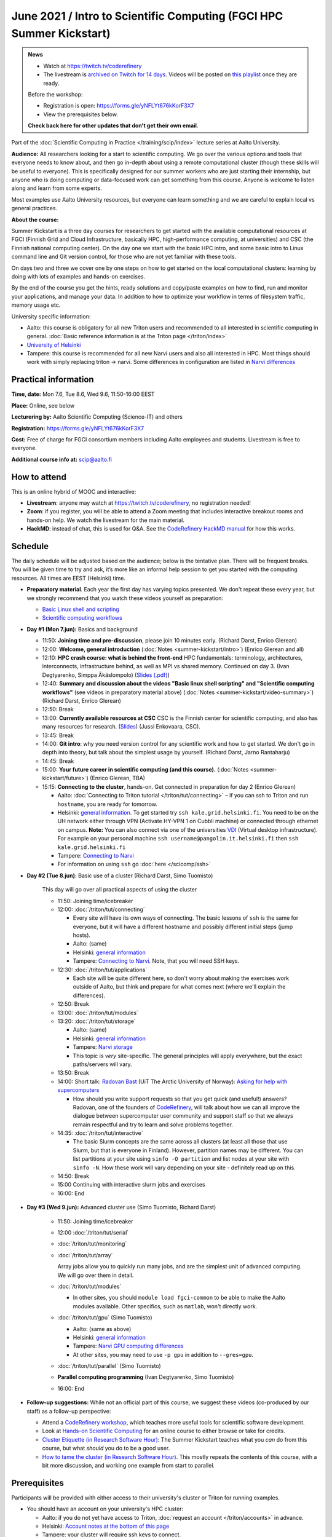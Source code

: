 =====================================================================
June 2021 / Intro to Scientific Computing (FGCI HPC Summer Kickstart)
=====================================================================

.. admonition:: News

   * Watch at https://twitch.tv/coderefinery

   * The livestream is `archived on Twitch for 14 days
     <https://www.twitch.tv/coderefinery/videos>`__.  Videos will be
     posted on `this playlist
     <https://www.youtube.com/playlist?list=PLZLVmS9rf3nPFw29oKUj6w1QdsTCECS1S>`__
     once they are ready.

   Before the workshop:

   * Registration is open: https://forms.gle/yNFLYt676kKorF3X7

   * View the prerequisites below.

   **Check back here for other updates that don't get their own
   email**.




Part of the :doc:`Scientific Computing in Practice
</training/scip/index>` lecture series at Aalto University.

**Audience:** All researchers looking for a start to scientific
computing.  We go over the various options and tools that everyone
needs to know about, and then go in-depth about using a remote
computational cluster (though these skills will be useful to
everyone).  This is specifically designed for our summer workers who are just
starting their internship, but anyone who is doing computing or data-focused
work can get something from this course.  Anyone is welcome to listen along
and learn from some experts.

Most examples use Aalto University resources, but everyone can learn
something and we are careful to explain local vs general practices.

**About the course:**

Summer Kickstart is a three day courses for researchers to get started
with the available computational resources at FGCI (Finnish Grid and
Cloud Infrastructure, basically HPC, high-performance computing, at
universities) and CSC (the Finnish national computing center).  On the
day one we start with the basic HPC intro, and some basic intro to
Linux command line and Git version control, for those who are not yet familiar
with these tools.

On days two and three we cover one by one steps on how to get started on
the local computational clusters: learning by doing with lots of
examples and hands-on exercises.

By the end of the course you get the hints, ready solutions and
copy/paste examples on how to find, run and monitor your applications,
and manage your data. In addition to how to optimize your workflow in
terms of filesystem traffic, memory usage etc.


University specific information:

* Aalto: this course is obligatory for all new Triton users and
  recommended to all interested in scientific computing in general.
  :doc:`Basic reference information is at the Triton page </triton/index>`

* `University of Helsinki <https://wiki.helsinki.fi/display/it4sci/HPC+SUMMER+KICKSTART+2021>`__

* Tampere: this course is recommended for all new Narvi users and also all
  interested in HPC. Most things should work with simply replacing triton 
  -> narvi. Some differences in configuration are listed in 
  `Narvi differences <https://narvi-docs.readthedocs.io/narvi/kickstart-diffs.html>`__


Practical information
---------------------

**Time, date:**  Mon 7.6, Tue 8.6, Wed 9.6, 11:50-16:00 EEST

**Place:** Online, see below

**Lecturering by:** Aalto Scientific Computing (Science-IT) and others

**Registration:** https://forms.gle/yNFLYt676kKorF3X7

**Cost:** Free of charge for FGCI consortium members including Aalto
employees and students.  Livestream is free to everyone.

**Additional course info at:** scip@aalto.fi



How to attend
-------------

This is an online hybrid of MOOC and interactive:

* **Livestream**: anyone may watch at https://twitch.tv/coderefinery,
  no registration needed!

* **Zoom**: if you register, you will be able to attend a Zoom meeting
  that includes interactive breakout rooms and hands-on help.  We
  watch the livestream for the main material.

* **HackMD**: instead of chat, this is used for Q&A.  See the
  `CodeRefinery HackMD manual
  <https://coderefinery.github.io/manuals/hackmd-mechanics/>`__ for
  how this works.



Schedule
--------

The daily schedule will be adjusted based on the
audience; below is the tentative plan.  There will be frequent
breaks. You will be given time to try and ask, it’s more like an
informal help session to get you started with the computing
resources.  All times are EEST (Helsinki) time.

* **Preparatory material**.  Each year the first day has varying
  topics presented.  We don't repeat these every year, but we strongly
  recommend that you watch these videos yourself as preparation:

  * `Basic Linux shell and scripting
    <https://www.youtube.com/watch?v=ESXLbtaxpdI&list=PLZLVmS9rf3nN_tMPgqoUQac9bTjZw8JYc&index=3>`__
  * `Scientific computing workflows
    <https://www.youtube.com/watch?v=ExFbc5EikU0>`__


* **Day #1 (Mon 7.jun):** Basics and background

  * 11:50: **Joining time and pre-discussion**, please join 10
    minutes early.  (Richard Darst, Enrico Glerean)

  * 12:00: **Welcome, general introduction** (:doc:`Notes <summer-kickstart/intro>`) (Enrico Glerean and all)

  * 12:10: **HPC crash course: what is behind the front-end** HPC fundamentals:
    terminology, architectures, interconnects, infrastructure behind, as well as
    MPI vs shared memory. Continued on day 3. (Ivan Degtyarenko, Simppa Äkäslompolo)
    (`Slides (.pdf) <https://users.aalto.fi/degtyai1/SCiP2021_kick.HPC_crash_course.2021-06-04.pdf>`__)

  * 12:40: **Summary and discussion about the videos "Basic linux shell
    scripting" and "Scientific computing workflows"** (see videos in
    preparatory material above) (:doc:`Notes <summer-kickstart/video-summary>`) (Richard Darst, Enrico Glerean)

  * 12:50: Break

  * 13:00: **Currently available resources at CSC** CSC is the Finnish
    center for scientific computing, and also has many resources for
    research. (`Slides <https://kannu.csc.fi/s/3K8q93XSwtSgHEa>`__)
    (Jussi Enkovaara, CSC).

  * 13:45: Break

  * 14:00: **Git intro**: why you need version control for any
    scientific work and how to get started.  We don't go in depth into
    theory, but talk about the simplest usage by yourself. (Richard
    Darst, Jarno Rantaharju)

  * 14:45: Break

  * 15:00: **Your future career in scientific computing (and this
    course).** (:doc:`Notes <summer-kickstart/future>`) (Enrico Glerean, TBA)

  * 15:15: **Connecting to the cluster**, hands-on.
    Get connected in preparation for day 2 (Enrico Glerean)

    * Aalto: :doc:`Connecting to Triton tutorial
      </triton/tut/connecting>` – if you can ssh to Triton and run
      ``hostname``, you are ready for tomorrow.
    * Helsinki: `general information <https://wiki.helsinki.fi/display/it4sci/HPC+SUMMER+KICKSTART+2021>`__. To get started try ``ssh kale.grid.helsinki.fi``. You need to be on the UH network either through VPN (Activate HY-VPN 1 on Cubbli machine) or connected through ethernet on campus. **Note:** You can also connect via one of the universities `VDI <https://wiki.helsinki.fi/display/it4sci/HPC+SUMMER+KICKSTART+2021>`__ (Virtual desktop infrastructure). For example on your personal machine ``ssh username@pangolin.it.helsinki.fi`` then ``ssh kale.grid.helsinki.fi``
    * Tampere: `Connecting to Narvi <https://narvi-docs.readthedocs.io/narvi/tut/connecting.html>`__
    * For information on using ``ssh`` go :doc:`here
      </scicomp/ssh>`

* **Day #2 (Tue 8.jun):** Basic use of a cluster (Richard Darst, Simo
  Tuomisto)

    This day will go over all practical aspects of using the cluster

    * 11:50: Joining time/icebreaker

    * 12:00: :doc:`/triton/tut/connecting`

      * Every site will have its own ways of connecting.  The basic
	lessons of ``ssh`` is the same for everyone, but it will have
	a different hostname and possibly different initial steps
	(jump hosts).
      * Aalto: (same)
      * Helsinki: `general information <https://wiki.helsinki.fi/display/it4sci/HPC+SUMMER+KICKSTART+2021>`__
      * Tampere: `Connecting to Narvi
	<https://narvi-docs.readthedocs.io/narvi/tut/connecting.html>`__.
	Note, that you will need SSH keys.

    * 12:30: :doc:`/triton/tut/applications`

      * Each site will be quite different here, so don't worry about
	making the exercises work outside of Aalto, but think and
	prepare for what comes next (where we'll explain the differences).

    * 12:50: Break

    * 13:00: :doc:`/triton/tut/modules`

    * 13:20: :doc:`/triton/tut/storage`

      * Aalto: (same)
      * Helsinki: `general information <https://wiki.helsinki.fi/display/it4sci/HPC+SUMMER+KICKSTART+2021>`__
      * Tampere: `Narvi storage <https://narvi-docs.readthedocs.io/narvi/tut/storage.html>`__
      * This topic is *very* site-specific.  The general principles
	will apply everywhere, but the exact paths/servers will vary.

    * 13:50: Break

    * 14:00: Short talk: `Radovan Bast <https://bast.fr/>`__ (UiT The Arctic University of Norway): `Asking for help with supercomputers <https://cicero.xyz/v3/remark/0.14.0/github.com/bast/help-with-supercomputers/main/talk.md/#1>`__ 

      * How should you write support requests so that you get quick 
        (and useful!) answers? Radovan, one of the founders of 
        `CodeRefinery <https://coderefinery.org/>`__, will talk about how we can all improve 
        the dialogue between supercomputer user community and support staff 
        so that we always remain respectful and try to learn and solve problems together.
       

    * 14:35: :doc:`/triton/tut/interactive`

      * The basic Slurm concepts are the same across all clusters (at
	least all those that use Slurm, but that is everyone in
	Finland).  However, partition names may be different.  You can
	list partitions at your site using ``sinfo -O partition`` and
	list nodes at your site with ``sinfo -N``.  How these work
	will vary depending on your site - definitely read up on this.

    * 14:50: Break

    * 15:00 Continuing with interactive slurm jobs and exercises

    * 16:00: End

* **Day #3 (Wed 9.jun):** Advanced cluster use (Simo Tuomisto, Richard
  Darst)

    * 11:50: Joining time/icebreaker

    * 12:00 :doc:`/triton/tut/serial`

    * :doc:`/triton/tut/monitoring`

    * :doc:`/triton/tut/array`

      Array jobs allow you to quickly run many jobs, and are the
      simplest unit of advanced computing.  We will go over them in detail.

    * :doc:`/triton/tut/modules`

      * In other sites, you should ``module load fgci-common`` to be
	able to make the Aalto modules available.  Other specifics,
	such as ``matlab``, won't directly work.

    * :doc:`/triton/tut/gpu` (Simo Tuomisto)

      * Aalto: (same as above)
      * Helsinki: `general information <https://wiki.helsinki.fi/display/it4sci/HPC+SUMMER+KICKSTART+2021>`__
      * Tampere: `Narvi GPU computing differences
	<https://narvi-docs.readthedocs.io/narvi/tut/gpu.html>`__
      * At other sites, you may need to use ``-p gpu`` in addition to ``--gres=gpu``.

    * :doc:`/triton/tut/parallel` (Simo Tuomisto)

    * **Parallel computing programming** (Ivan Degtyarenko, Simo
      Tuomisto)

    * 16:00: End


* **Follow-up suggestions:**  While not an official part of this
  course, we suggest these videos (co-produced by our staff) as a
  follow-up perspective:

  * Attend a `CodeRefinery workshop <https://coderefinery.org>`__,
    which teaches more useful tools for scientific software
    development.

  * Look at `Hands-on Scientific Computing
    <https://hands-on.coderefinery.org>`__ for an online course to
    either browse or take for credits.

  * `Cluster Etiquette (in Research Software Hour)
    <https://www.youtube.com/watch?v=NIW9mqDwnJE&list=PLpLblYHCzJAB6blBBa0O2BEYadVZV3JYf>`__:
    The Summer Kickstart teaches what you *can* do from this course,
    but what *should* you do to be a good user.
  * `How to tame the cluster (in Research Software Hour)
    <https://www.youtube.com/watch?v=5HN9-MW7Tw8&list=PLpLblYHCzJAB6blBBa0O2BEYadVZV3JYf>`__.
    This mostly repeats the contents of this course, with a bit more
    discussion, and working one example from start to parallel.




.. _kickstart-2021-prereq:

Prerequisites
-------------

Participants will be provided with either access to their university's
cluster or Triton for running examples.

* You should have an account on your university's HPC cluster:

  * Aalto: if you do not yet have access to Triton, :doc:`request an
    account </triton/accounts>` in advance.
  * Helsinki: `Account notes at the bottom of this page <https://wiki.helsinki.fi/display/it4sci/HPC+SUMMER+KICKSTART+2021>`__
  * Tampere: your cluster will require ssh keys to connect.
  * Others: Aalto will provide you with a guest Triton account, check
    back for more information.

* Participants are expected to have a SSH client installed (for
  options, see :doc:`the Triton connecting tutorial for examples
  </triton/tut/connecting>`).

* You should install Zoom.  `Hints on installation
  <https://coderefinery.github.io/installation/zoom/>`__.

* If you aren't familiar with the Linux shell, :doc:`read the crash
  course </scicomp/shell>`, `watch the video
  <https://youtu.be/56p6xX0aToI>`__, or watch the relevant preparatory
  video linked as part of the schedule.

* Try to get connected to your cluster in advance.  We have some time
  scheduled for this, but you *need* to also try in advance, or else
  we can't keep up.

  * Aalto: :doc:`connecting to Triton </triton/tut/connecting>`
  * Helsinki: `general information <https://wiki.helsinki.fi/display/it4sci/HPC+SUMMER+KICKSTART+2021>`__
  * Tampere: `Connecting to Narvi <https://narvi-docs.readthedocs.io/narvi/tut/connecting.html>`__


Other preparation
-----------------

How to attend this course:

* Take this seriously.  There is a lot of material and hands-on
  exercises.  Don't overbook your time, don't skip hands-on parts, and
  come prepared.

* Anyone may watch via Livestream, https://twitch.tv/coderefinery .
  Register anyway to get emails.

* You will be given a Zoom link to join.  Join each session 10 minutes
  early.

* Join with a name of "(University) First Last", e.g. "(Aalto) Richard
  Darst".  This will help us to put people into university-specific
  breakout rooms.

* There will be a <HackMD.io> document sent to all participants.  This
  is for communication an asking questions. `Read more about how this
  works here <https://coderefinery.github.io/manuals/hackmd-mechanics/>`__

  * Always write new questions or comments at the bottom of the
    document.

  * Moderators will follow the developments, and answer questions and
    comments.  You may get several answers from different
    perspectives, even.  Our focus is the bottom, but we will scan the
    whole document and keep it organized.

  * The final document (excluding personal data and questions about
    individual circumstances) will be published as the notes at the
    end.
